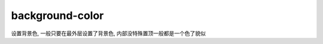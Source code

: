 ======================
background-color
======================


.. post:: 2023-02-20 22:06:49
  :tags: css, css常用属性
  :category: 前端
  :author: YanQue
  :location: CD
  :language: zh-cn


设置背景色, 一般只要在最外层设置了背景色, 内部没特殊置顶一般都是一个色了貌似
